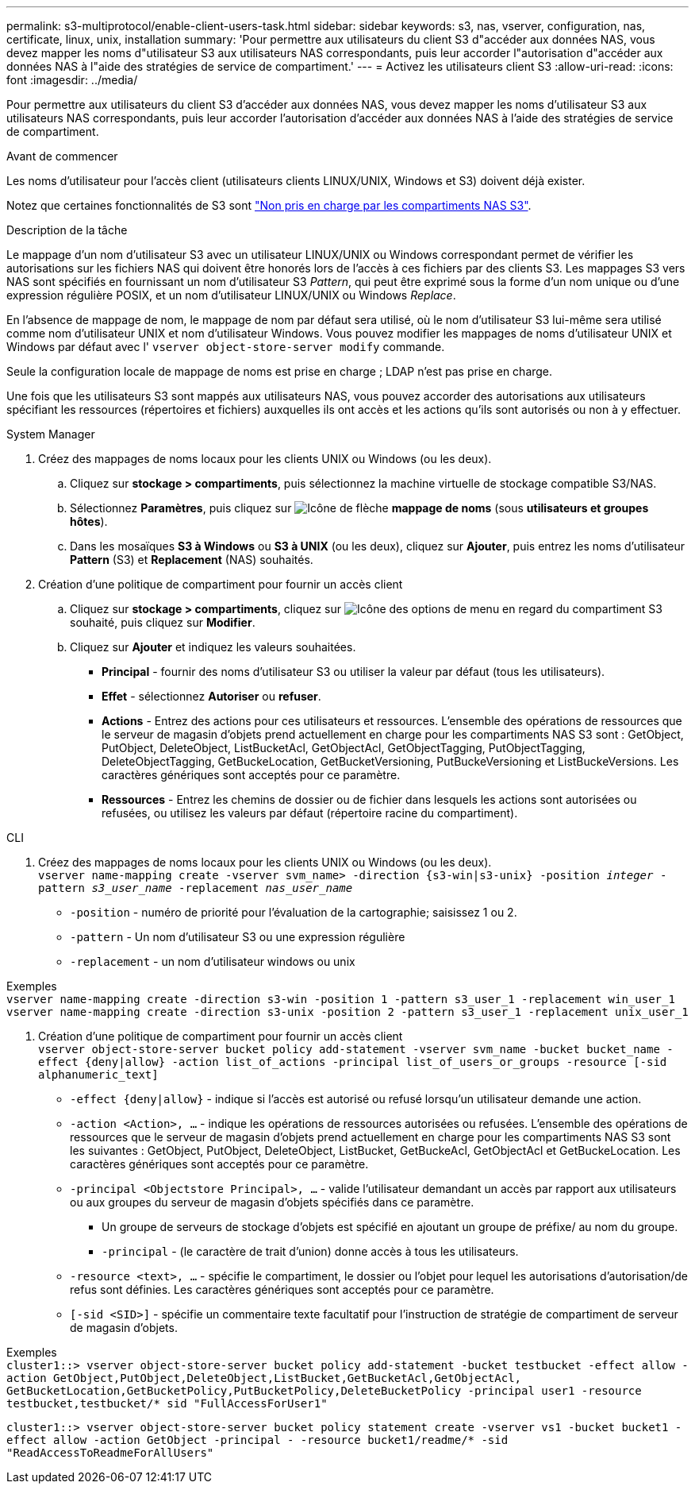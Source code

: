 ---
permalink: s3-multiprotocol/enable-client-users-task.html 
sidebar: sidebar 
keywords: s3, nas, vserver, configuration, nas, certificate, linux, unix, installation 
summary: 'Pour permettre aux utilisateurs du client S3 d"accéder aux données NAS, vous devez mapper les noms d"utilisateur S3 aux utilisateurs NAS correspondants, puis leur accorder l"autorisation d"accéder aux données NAS à l"aide des stratégies de service de compartiment.' 
---
= Activez les utilisateurs client S3
:allow-uri-read: 
:icons: font
:imagesdir: ../media/


[role="lead"]
Pour permettre aux utilisateurs du client S3 d'accéder aux données NAS, vous devez mapper les noms d'utilisateur S3 aux utilisateurs NAS correspondants, puis leur accorder l'autorisation d'accéder aux données NAS à l'aide des stratégies de service de compartiment.

.Avant de commencer
Les noms d'utilisateur pour l'accès client (utilisateurs clients LINUX/UNIX, Windows et S3) doivent déjà exister.

Notez que certaines fonctionnalités de S3 sont link:index.html#nas-functionality-not-currently-supported-by-s3-nas-buckets["Non pris en charge par les compartiments NAS S3"].

.Description de la tâche
Le mappage d'un nom d'utilisateur S3 avec un utilisateur LINUX/UNIX ou Windows correspondant permet de vérifier les autorisations sur les fichiers NAS qui doivent être honorés lors de l'accès à ces fichiers par des clients S3. Les mappages S3 vers NAS sont spécifiés en fournissant un nom d'utilisateur S3 _Pattern_, qui peut être exprimé sous la forme d'un nom unique ou d'une expression régulière POSIX, et un nom d'utilisateur LINUX/UNIX ou Windows _Replace_.

En l'absence de mappage de nom, le mappage de nom par défaut sera utilisé, où le nom d'utilisateur S3 lui-même sera utilisé comme nom d'utilisateur UNIX et nom d'utilisateur Windows. Vous pouvez modifier les mappages de noms d'utilisateur UNIX et Windows par défaut avec l' `vserver object-store-server modify` commande.

Seule la configuration locale de mappage de noms est prise en charge ; LDAP n'est pas prise en charge.

Une fois que les utilisateurs S3 sont mappés aux utilisateurs NAS, vous pouvez accorder des autorisations aux utilisateurs spécifiant les ressources (répertoires et fichiers) auxquelles ils ont accès et les actions qu'ils sont autorisés ou non à y effectuer.

[role="tabbed-block"]
====
.System Manager
--
. Créez des mappages de noms locaux pour les clients UNIX ou Windows (ou les deux).
+
.. Cliquez sur *stockage > compartiments*, puis sélectionnez la machine virtuelle de stockage compatible S3/NAS.
.. Sélectionnez *Paramètres*, puis cliquez sur image:../media/icon_arrow.gif["Icône de flèche"] *mappage de noms* (sous *utilisateurs et groupes hôtes*).
.. Dans les mosaïques *S3 à Windows* ou *S3 à UNIX* (ou les deux), cliquez sur *Ajouter*, puis entrez les noms d'utilisateur *Pattern* (S3) et *Replacement* (NAS) souhaités.


. Création d'une politique de compartiment pour fournir un accès client
+
.. Cliquez sur *stockage > compartiments*, cliquez sur image:../media/icon_kabob.gif["Icône des options de menu"] en regard du compartiment S3 souhaité, puis cliquez sur *Modifier*.
.. Cliquez sur *Ajouter* et indiquez les valeurs souhaitées.
+
*** *Principal* - fournir des noms d'utilisateur S3 ou utiliser la valeur par défaut (tous les utilisateurs).
*** *Effet* - sélectionnez *Autoriser* ou *refuser*.
*** *Actions* - Entrez des actions pour ces utilisateurs et ressources. L'ensemble des opérations de ressources que le serveur de magasin d'objets prend actuellement en charge pour les compartiments NAS S3 sont : GetObject, PutObject, DeleteObject, ListBucketAcl, GetObjectAcl, GetObjectTagging, PutObjectTagging, DeleteObjectTagging, GetBuckeLocation, GetBucketVersioning, PutBuckeVersioning et ListBuckeVersions. Les caractères génériques sont acceptés pour ce paramètre.
*** *Ressources* - Entrez les chemins de dossier ou de fichier dans lesquels les actions sont autorisées ou refusées, ou utilisez les valeurs par défaut (répertoire racine du compartiment).






--
.CLI
--
. Créez des mappages de noms locaux pour les clients UNIX ou Windows (ou les deux). +
`vserver name-mapping create -vserver svm_name> -direction {s3-win|s3-unix} -position _integer_ -pattern _s3_user_name_ -replacement _nas_user_name_`
+
** `-position` - numéro de priorité pour l'évaluation de la cartographie; saisissez 1 ou 2.
** `-pattern` - Un nom d'utilisateur S3 ou une expression régulière
** `-replacement` - un nom d'utilisateur windows ou unix




Exemples +
`vserver name-mapping create -direction s3-win -position 1 -pattern s3_user_1 -replacement win_user_1
vserver name-mapping create -direction s3-unix -position 2 -pattern s3_user_1 -replacement unix_user_1`

. Création d'une politique de compartiment pour fournir un accès client +
`vserver object-store-server bucket policy add-statement -vserver svm_name -bucket bucket_name -effect {deny|allow}  -action list_of_actions -principal list_of_users_or_groups -resource [-sid alphanumeric_text]`
+
** `-effect {deny|allow}` - indique si l'accès est autorisé ou refusé lorsqu'un utilisateur demande une action.
** `-action <Action>, ...` - indique les opérations de ressources autorisées ou refusées. L'ensemble des opérations de ressources que le serveur de magasin d'objets prend actuellement en charge pour les compartiments NAS S3 sont les suivantes : GetObject, PutObject, DeleteObject, ListBucket, GetBuckeAcl, GetObjectAcl et GetBuckeLocation. Les caractères génériques sont acceptés pour ce paramètre.
** `-principal <Objectstore Principal>, ...` - valide l'utilisateur demandant un accès par rapport aux utilisateurs ou aux groupes du serveur de magasin d'objets spécifiés dans ce paramètre.
+
*** Un groupe de serveurs de stockage d'objets est spécifié en ajoutant un groupe de préfixe/ au nom du groupe.
*** `-principal` - (le caractère de trait d'union) donne accès à tous les utilisateurs.


** `-resource <text>, ...` - spécifie le compartiment, le dossier ou l'objet pour lequel les autorisations d'autorisation/de refus sont définies. Les caractères génériques sont acceptés pour ce paramètre.
** `[-sid <SID>]` - spécifie un commentaire texte facultatif pour l'instruction de stratégie de compartiment de serveur de magasin d'objets.




Exemples +
`cluster1::> vserver object-store-server bucket policy add-statement -bucket testbucket -effect allow -action  GetObject,PutObject,DeleteObject,ListBucket,GetBucketAcl,GetObjectAcl, GetBucketLocation,GetBucketPolicy,PutBucketPolicy,DeleteBucketPolicy -principal user1 -resource testbucket,testbucket/* sid "FullAccessForUser1"`

`cluster1::> vserver object-store-server bucket policy statement create -vserver vs1 -bucket bucket1 -effect allow -action GetObject -principal - -resource bucket1/readme/* -sid "ReadAccessToReadmeForAllUsers"`

--
====